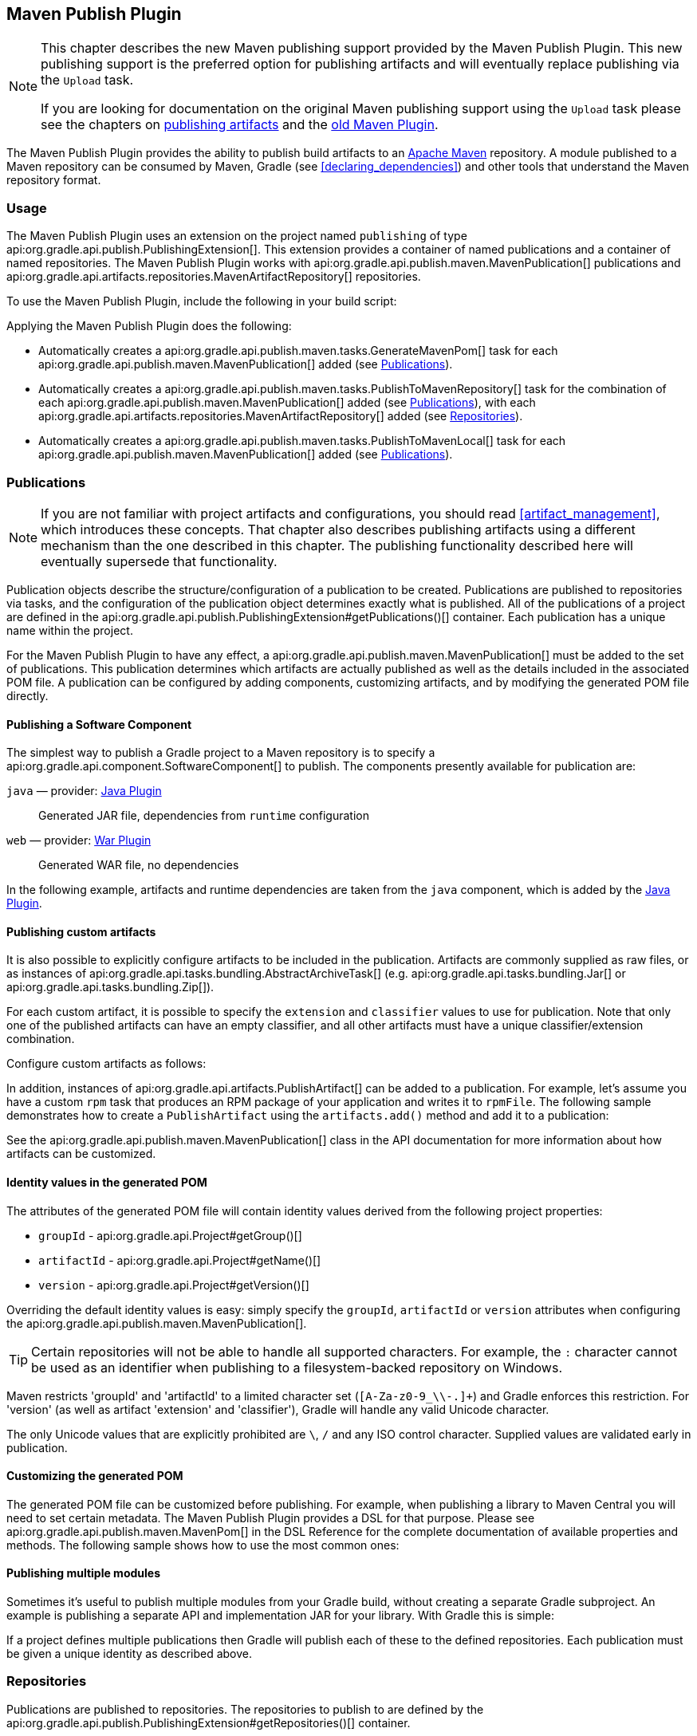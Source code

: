// Copyright 2017 the original author or authors.
//
// Licensed under the Apache License, Version 2.0 (the "License");
// you may not use this file except in compliance with the License.
// You may obtain a copy of the License at
//
//      http://www.apache.org/licenses/LICENSE-2.0
//
// Unless required by applicable law or agreed to in writing, software
// distributed under the License is distributed on an "AS IS" BASIS,
// WITHOUT WARRANTIES OR CONDITIONS OF ANY KIND, either express or implied.
// See the License for the specific language governing permissions and
// limitations under the License.

[[publishing_maven]]
== Maven Publish Plugin


[NOTE]
====
This chapter describes the new Maven publishing support provided by the Maven Publish Plugin. This new publishing support is the preferred option for publishing artifacts and will eventually replace publishing via the `Upload` task.

If you are looking for documentation on the original Maven publishing support using the `Upload` task please see the chapters on <<artifact_management, publishing artifacts>> and the <<maven_plugin, old Maven Plugin>>.
====

The Maven Publish Plugin provides the ability to publish build artifacts to an http://maven.apache.org/[Apache Maven] repository. A module published to a Maven repository can be consumed by Maven, Gradle (see <<declaring_dependencies>>) and other tools that understand the Maven repository format.


[[publishing_maven:usage]]
=== Usage

The Maven Publish Plugin uses an extension on the project named `publishing` of type api:org.gradle.api.publish.PublishingExtension[]. This extension provides a container of named publications and a container of named repositories. The Maven Publish Plugin works with api:org.gradle.api.publish.maven.MavenPublication[] publications and api:org.gradle.api.artifacts.repositories.MavenArtifactRepository[] repositories.

To use the Maven Publish Plugin, include the following in your build script:

++++
<sample id="publishing_maven:apply_plugin" dir="maven-publish/quickstart" title="Applying the Maven Publish Plugin">
    <sourcefile file="build.gradle" snippet="use-plugin"/>
</sample>
++++

Applying the Maven Publish Plugin does the following:

* Automatically creates a api:org.gradle.api.publish.maven.tasks.GenerateMavenPom[] task for each api:org.gradle.api.publish.maven.MavenPublication[] added (see <<publishing_maven:publications>>).
* Automatically creates a api:org.gradle.api.publish.maven.tasks.PublishToMavenRepository[] task for the combination of each api:org.gradle.api.publish.maven.MavenPublication[] added (see <<publishing_maven:publications>>), with each api:org.gradle.api.artifacts.repositories.MavenArtifactRepository[] added (see <<publishing_maven:repositories>>).
* Automatically creates a api:org.gradle.api.publish.maven.tasks.PublishToMavenLocal[] task for each api:org.gradle.api.publish.maven.MavenPublication[] added (see <<publishing_maven:publications>>).


[[publishing_maven:publications]]
=== Publications


[NOTE]
====
If you are not familiar with project artifacts and configurations, you should read <<artifact_management>>, which introduces these concepts. That chapter also describes publishing artifacts using a different mechanism than the one described in this chapter. The publishing functionality described here will eventually supersede that functionality.
====

Publication objects describe the structure/configuration of a publication to be created. Publications are published to repositories via tasks, and the configuration of the publication object determines exactly what is published. All of the publications of a project are defined in the api:org.gradle.api.publish.PublishingExtension#getPublications()[] container. Each publication has a unique name within the project.

For the Maven Publish Plugin to have any effect, a api:org.gradle.api.publish.maven.MavenPublication[] must be added to the set of publications. This publication determines which artifacts are actually published as well as the details included in the associated POM file. A publication can be configured by adding components, customizing artifacts, and by modifying the generated POM file directly.


[[sec:publishing_component_to_maven]]
==== Publishing a Software Component

The simplest way to publish a Gradle project to a Maven repository is to specify a api:org.gradle.api.component.SoftwareComponent[] to publish. The components presently available for publication are:

`java` — provider: <<java_plugin,Java Plugin>>::
Generated JAR file, dependencies from `runtime` configuration

`web` — provider: <<war_plugin,War Plugin>>::
Generated WAR file, no dependencies

In the following example, artifacts and runtime dependencies are taken from the `java` component, which is added by the <<java_plugin,Java Plugin>>.

++++
<sample dir="maven-publish/quickstart" id="publishing_maven:publish-component" title="Adding a MavenPublication for a Java component">
    <sourcefile file="build.gradle" snippet="publish-component"/>
</sample>
++++


[[sec:publishing_custom_artifacts_to_maven]]
==== Publishing custom artifacts

It is also possible to explicitly configure artifacts to be included in the publication. Artifacts are commonly supplied as raw files, or as instances of api:org.gradle.api.tasks.bundling.AbstractArchiveTask[] (e.g. api:org.gradle.api.tasks.bundling.Jar[] or api:org.gradle.api.tasks.bundling.Zip[]).

For each custom artifact, it is possible to specify the `extension` and `classifier` values to use for publication. Note that only one of the published artifacts can have an empty classifier, and all other artifacts must have a unique classifier/extension combination.

Configure custom artifacts as follows:

++++
<sample dir="maven-publish/javaProject" id="publishing_maven:publish-custom-artifact" title="Adding an additional archive artifact to a MavenPublication">
    <sourcefile file="build.gradle" snippet="publish-custom-artifact"/>
</sample>
++++

In addition, instances of api:org.gradle.api.artifacts.PublishArtifact[] can be added to a publication. For example, let's assume you have a custom `rpm` task that produces an RPM package of your application and writes it to `rpmFile`. The following sample demonstrates how to create a `PublishArtifact` using the `artifacts.add()` method and add it to a publication:

++++
<sample dir="maven-publish/publish-artifact" id="publishing_maven:publish-artifact" title="Adding an additional custom artifact to a MavenPublication">
    <sourcefile file="build.gradle" snippet="custom-artifact"/>
</sample>
++++

See the api:org.gradle.api.publish.maven.MavenPublication[] class in the API documentation for more information about how artifacts can be customized.

[[sec:identity_values_in_the_generated_pom]]
==== Identity values in the generated POM

The attributes of the generated POM file will contain identity values derived from the following project properties:

* `groupId` - api:org.gradle.api.Project#getGroup()[]
* `artifactId` - api:org.gradle.api.Project#getName()[]
* `version` - api:org.gradle.api.Project#getVersion()[]

Overriding the default identity values is easy: simply specify the `groupId`, `artifactId` or `version` attributes when configuring the api:org.gradle.api.publish.maven.MavenPublication[].

++++
<sample dir="maven-publish/multiple-publications" id="publishing_maven:publish-customize-identity" title="customizing the publication identity">
    <sourcefile file="build.gradle" snippet="customize-identity"/>
</sample>
++++

[TIP]
====
Certain repositories will not be able to handle all supported characters. For example, the `:` character cannot be used as an identifier when publishing to a filesystem-backed repository on Windows.
====

Maven restricts 'groupId' and 'artifactId' to a limited character set (`[A-Za-z0-9_\\-.]+`) and Gradle enforces this restriction. For 'version' (as well as artifact 'extension' and 'classifier'), Gradle will handle any valid Unicode character.

The only Unicode values that are explicitly prohibited are `\`, `/` and any ISO control character. Supplied values are validated early in publication.

[[sec:modifying_the_generated_pom]]
==== Customizing the generated POM

The generated POM file can be customized before publishing. For example, when publishing a library to Maven Central you will need to set certain metadata. The Maven Publish Plugin provides a DSL for that purpose. Please see api:org.gradle.api.publish.maven.MavenPom[] in the DSL Reference for the complete documentation of available properties and methods. The following sample shows how to use the most common ones:

++++
<sample dir="signing/maven-publish" id="publishing_maven:pom_customization" title="Customizing the POM file">
    <sourcefile file="build.gradle" snippet="pom-customization"/>
</sample>
++++

[[sec:publishing_multiple_modules_to_maven]]
==== Publishing multiple modules

Sometimes it's useful to publish multiple modules from your Gradle build, without creating a separate Gradle subproject. An example is publishing a separate API and implementation JAR for your library. With Gradle this is simple:

++++
<sample dir="maven-publish/multiple-publications" id="publishing_maven:publish-multiple-publications" title="Publishing multiple modules from a single project">
     <sourcefile file="build.gradle" snippet="multiple-publications"/>
 </sample>
++++

If a project defines multiple publications then Gradle will publish each of these to the defined repositories. Each publication must be given a unique identity as described above.

[[publishing_maven:repositories]]
=== Repositories

Publications are published to repositories. The repositories to publish to are defined by the api:org.gradle.api.publish.PublishingExtension#getRepositories()[] container.

++++
<sample dir="maven-publish/quickstart" id="publishing_maven:example:repositories" title="Declaring repositories to publish to">
    <sourcefile file="build.gradle" snippet="repositories"/>
</sample>
++++

The DSL used to declare repositories for publication is the same DSL that is used to declare repositories to consume dependencies from, api:org.gradle.api.artifacts.dsl.RepositoryHandler[]. However, in the context of Maven publication only api:org.gradle.api.artifacts.repositories.MavenArtifactRepository[] repositories can be used for publication.

[[publishing_maven:snapshot_and_release_repositories]]
==== Snapshot and release repositories

It is a common practice to publish snapshots and releases to different Maven repositories. A simple way to accomplish this is to configure the repository URL based on the project version. The following sample uses one URL for versions that end with "SNAPSHOT" and a different URL for the rest:

++++
<sample dir="maven-publish/javaProject" id="publishing_maven:example:repo-url-from-variable" title="Configuring repository URL based on project version">
    <sourcefile file="build.gradle" snippet="repo-url-from-variable"/>
</sample>
++++

Similarly, you can use a <<build_environment, project or system property>> to decide which repository to publish to. The following example uses the release repository if the project property `release` is set, such as when a user runs `gradle -Prelease publish`:

++++
<sample dir="maven-publish/javaProject" id="publishing_maven:example:repo-url-from-variable" title="Configuring repository URL based on project property">
    <sourcefile file="build.gradle" snippet="repo-url-from-project-property"/>
</sample>
++++

[[publishing_maven:publishing]]
=== Performing a publish

The Maven Publish Plugin automatically creates a api:org.gradle.api.publish.maven.tasks.PublishToMavenRepository[] task for each api:org.gradle.api.publish.maven.MavenPublication[] and api:org.gradle.api.artifacts.repositories.MavenArtifactRepository[] combination in the `publishing.publications` and `publishing.repositories` containers respectively.

The created task is named `publish«_PUBNAME_»PublicationTo«_REPONAME_»Repository`.

++++
<sample dir="maven-publish/quickstart" id="publishingMavenPublishMinimal" title="Publishing a project to a Maven repository">
    <sourcefile file="build.gradle"/>
    <output args="publish"/>
</sample>
++++

In this example, a task named `publishMavenJavaPublicationToMavenRepository` is created, which is of type api:org.gradle.api.publish.maven.tasks.PublishToMavenRepository[]. This task is wired into the `publish` lifecycle task. Executing `gradle publish` builds the POM file and all of the artifacts to be published, and transfers them to the repository.

[[publishing_maven:install]]
=== Publishing to Maven Local

For integration with a local Maven installation, it is sometimes useful to publish the module into the local .m2 repository. In Maven parlance, this is referred to as 'installing' the module. The Maven Publish Plugin makes this easy to do by automatically creating a api:org.gradle.api.publish.maven.tasks.PublishToMavenLocal[] task for each api:org.gradle.api.publish.maven.MavenPublication[] in the `publishing.publications` container. Each of these tasks is wired into the `publishToMavenLocal` lifecycle task. You do not need to have `mavenLocal` in your `publishing.repositories` section.

The created task is named `publish«_PUBNAME_»PublicationToMavenLocal`.

++++
<sample dir="maven-publish/quickstart" id="publishingMavenPublishLocal" title="Publish a project to the Maven local repository">
    <output args="publishToMavenLocal"/>
</sample>
++++

The resulting task in this example is named `publishMavenJavaPublicationToMavenLocal`. This task is wired into the `publishToMavenLocal` lifecycle task. Executing `gradle publishToMavenLocal` builds the POM file and all of the artifacts to be published, and installs them into the local Maven repository.

[[publishing_maven:conditional_publishing]]
=== Conditional publishing

When you have defined multiple publications or repositories, you often want to control which publications are published to which repositories. For instance, consider the following sample that defines two publications and two repositories:

++++
<sample dir="maven-publish/conditional-publishing" id="multiplePublicationsAndRepositories" title="Adding multiple publications and repositories">
    <sourcefile file="build.gradle" snippet="publishing"/>
</sample>
++++

You may not want build users publishing both types of publications to both repositories, but the plugin automatically generates tasks for all possible combinations. So how do you stop someone from publishing the `binaryAndSources` publication to the `external` repository?

You can configure the tasks generated by the Maven Publish Plugin to be skipped based on certain criteria. The following sample demonstrates how to restrict the `binary` publication to the `external` repository and the `binaryAndSources` publication to the `internal` repository. In addition, it configures only `binaryAndSources` to be published to the local Maven repository.

++++
<sample dir="maven-publish/conditional-publishing" id="publishingMavenConditionally" title="Configuring which artifacts should be published to which repositories">
    <sourcefile file="build.gradle" snippet="task-config"/>
    <output args="publish publishToMavenLocal"/>
</sample>
++++

Moreover, you may want to define your own shorthand tasks to fit your workflow. The following sample defines two tasks: `publishToExternalRepository` to publish all publications to the `external` repository and `publishForDevelopment` to publish all publications to the `internal` and the local Maven repositories:

++++
<sample dir="maven-publish/conditional-publishing" id="shorthandTasks" title="Defining your own shorthand tasks for publishing">
    <sourcefile file="build.gradle" snippet="shorthand-tasks"/>
</sample>
++++

[[publishing_maven:signing]]
=== Signing artifacts

The <<signing_plugin, Signing Plugin>> can be used to sign all artifacts, including generated ones like the POM, of a publication. In order to use it, first apply the `signing` plugin and configure the signatory credentials (please refer to the <<signing_plugin, plugin's documentation>> for details). Then, specify the publications you want to have signed using the `signing` DSL.

++++
<sample dir="signing/maven-publish" id="publishingMavenSignPublication" title="Signing a publication">
    <sourcefile file="build.gradle" snippet="sign-publication"/>
</sample>
++++

For each specified publication, this will create a `Sign` task and wire all `publish«_PUBNAME_»PublicationTo«_REPONAME_»Repository` tasks to depend on it. Thus, you can simply execute `gradle publish` to sign and publish.

++++
<sample dir="signing/maven-publish" id="publishingMavenSignAndPublish" title="Sign and publish a project">
    <output args="publish"/>
</sample>
++++

[[publishing_maven:generate-pom]]
=== Generating the POM file without publishing

At times it is useful to generate a Maven POM file for a module without actually publishing. Since POM generation is performed by a separate task, it is very easy to do so.

The task for generating the POM file is of type api:org.gradle.api.publish.maven.tasks.GenerateMavenPom[], and it is given a name based on the name of the publication: `generatePomFileFor«_PUBNAME_»Publication`. So in the example below, where the publication is named `mavenCustom`, the task will be named `generatePomFileForMavenCustomPublication`.

++++
<sample dir="maven-publish/pomGeneration" id="publishingMavenGeneratePom" title="Generate a POM file without publishing">
    <sourcefile file="build.gradle" snippet="generate"/>
    <output args="generatePomFileForMavenCustomPublication"/>
</sample>
++++

All details of the publishing model are still considered in POM generation, including `components`, custom `artifacts`, and any modifications made via `pom`.

[[publishing_maven:complete_example]]
=== Complete example

The following example demonstrates how to sign and publish a Java library including sources, Javadoc, and a customized POM:

++++
<sample dir="signing/maven-publish" id="publishing_maven:complete_example:sample" title="Publishing a Java library">
    <sourcefile file="build.gradle"/>
</sample>
++++

The result is that the following artifacts will be published:

* The POM: `my-library-1.0.pom`
* The primary JAR artifact for the Java component: `my-library-1.0.jar`
* The sources JAR artifact that has been explicitly configured: `my-library-1.0-sources.jar`
* The Javadoc JAR artifact that has been explicitly configured: `my-library-1.0-javadoc.jar`

The <<signing_plugin, Signing Plugin>> is used to generate a signature file for each artifact. In addition, checksum files will be generated for all artifacts and signature files.
